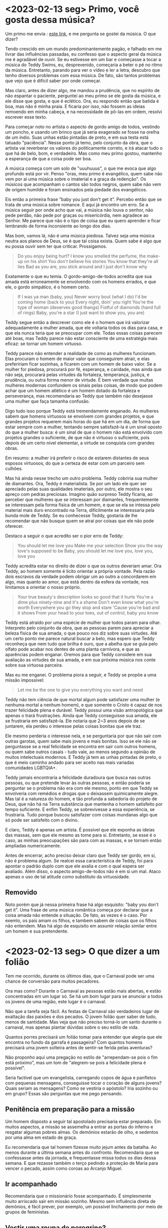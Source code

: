 * <2023-02-13 seg> Primo, você gosta dessa música?

Um primo me envia : [[https://www.youtube.com/watch?v=khdH-heeojU][este link]], e me pergunta se gostei da música. O
que dizer?

Tendo crescido em um mundo predominantemente pagão, e falhado em me
livrar das influências passadas, eu confesso que o aspecto geral da
música me é agradável de ouvir. Se eu estivesse em um bar e começasse
a tocar a música do Teddy Swims, eu, desprevenido, começaria a beter o
pé no ritmo da música. Entretanto, parando para ver o vídeo e ler a
letra, descubro que tenho diversos problemas com essa música. De fato,
são tantos problemas que vejo que é difícil saber por onde começar.

Mas claro, antes de dizer algo, me mandou a prudência, que no espírito
de não espantar o paciente, perguntei ao meu primo se ele gosta da
música, e ele disse que gosta, e que é eclético. Ora, eu respondo
então que batida é boa, mas não é minha praia. E ficaria por isso, não
fossem as ideias remoendo em minha cabeça, e na necessidade de pô-las
em ordem, resolvi escrever esse texto.

Para começar noto no artista o aspecto de gordo amigo de todos,
vestindo um poncho, e usando um brinco que já seria exagerado se fosse
na orelha de um índio. Suas unhas estão pintadas de preto, e em sua
testa está tatuado "paciência". Nesse ponto já temo, pelo conjunto da
obra, que o artista vai reverberar os valores do politicamente
correto, e irá atacar tudo o que há de belo, bom, e verdadeiro. Mas
como meu primo gostou, mantenho a esperança de que a coisa pode ser
boa.

A música começa com um solo de "uuuhuuus", o que me evoca que algo
profundo está por vir. Penso "oras, meu primo é evangélico, quem sabe
não vem por aí uma música sobre o imaterial e a graça da redenção". Os
músicos que acompanham o cantos são todos negros, quem sabe não vem de
origem humilde e foram ensinados pela piedade dos evangélicos.

Eis então a primeira frase "baby you just don't get it". Percebo então
que se trata de uma música sobre romance. E aqui já encontro um
erro. Se a música seguir por onde acho que vai, a música não louva o
senhor, não pede perdão, não pede por graças ou misericórdia, nem
agradece ao Senhor. Me parece que não é o tipo de coisa que eu quero
aprender e ficar lembrando de forma inconsiente ao longo dos dias.

Mas bom, vamos lá, não é uma música piedosa. Talvez seja uma música
neutra aos planos de Deus, se é que tal coisa exista. Quem sabe é algo
que eu possa ouvir sem ter que criticar. Prossigamos.

#+begin_quote
Do you enjoy being hurt?
I know you smelled the perfume, the make-up on his shirt
You don't believe his stories
You know that they're all lies
Bad as you are, you stick around and I just don't know why
#+end_quote

Exatamente o que eu temia. O gordo-amigo-de-todos acredita que sua
amada está erroneamente se envolvendo com os homens errados, e que
ele, o gordo simpático, é o homem certo.

#+begin_quote
If I was ya man (baby, you)
Never worry bout (what I do)
I'd be coming home (back to you)
Every night, doin' you right
You're the type of woman (deserves good thangs)
Fistful of diamonds (hand full of rings)
Baby, you're a star (I just want to show you, you are)
#+end_quote

Teddy segue então a descrever como ele é o homem que irá valorizar
adequadamente a mulher amada, que ele voltaria todos os dias para
casa, e que ela nunca teria que se preocupar com ele. Todas essas
coisas parecem até boas, mas Teddy parece não estar consciente de uma
estratégia mais eficaz: se tornar um homem virtuoso.

Teddy parece não entender a realidade de como as mulheres
funcionam. Elas procuram o homem de maior valor que conseguirem
atrair, e elas prefeririam ficar sozinhas, a ficarem com um homem de
baixo valor. Se a mulher for piedosa, procurará por fé, esperança, e
caridade, mas ainda que não seja, procurará pelas virtudes da
fortaleza, temperança, justiça, e prudência, ou outra forma menor de
virtude. É bem verdade que muitas mulheres modernas confundem os
sinais pelas coisas, de modo que podem achar que um homem atlético é
um homem dotado da fortaleza e perseverança, mas recomendaria ao Teddy
que também não desejasse uma mulher que faça tamanha confusão.

Digo tudo isso porque Teddy está tremendamente enganado. As mulheres
sabem que homens virtuosos se envolvem com grandes projetos, e que
grandes projetos requerem mais horas do que há em um dia, de forma que
estar sempre com a mulher, tentando sempre satisfazê-la é um sinal
oposto do que a mulher busca: é um sinal de que o homem não está
envolvido com projetos grandes o suficiente, de que não é virtuoso o
suficiente, pois depois de um certo nível elementar, a virtude se
conquista com grandes obras.

Em resumo: a mulher irá preferir o risco de estarem distantes de seus
esposos virtuosos, do que a certeza de estar com um parceiro sem
culhões.

Mas há ainda nesse trecho um outro problema. Teddy cobriria sua mulher
de diamantes. Ora, Teddy é materialista. Se por um lado ele quer ser
apreciado pelas suas qualidades imateriais, por outro, ele mostra o
seu apreço com pedras preciosas. Imagino quão surpreso Teddy ficaria,
ao perceber que mulheres que se interessam por diamantes,
frequentemente se interessam pela forma física de um homem, e que se
ela se intessa pelo material mais duro encontrado na Terra,
dificilmente se interessaria pela bunda mole de Teddy. Se eu
conhecesse Teddy, gostaria de lhe recomendar que não busque quem se
atrai por coisas que ele não pode oferecer.

Destaco a seguir o que acredito ser o pior erro de Teddy:

#+begin_quote
You should let me love you
Make me your selection
Show you the way love's supposed to be
Baby, you should let me love you, love you, love you
#+end_quote

Teddy acredita estar no direito de dizer o que os outros deveriam
amar. Ora Teddy, ao homem somente é lícito orientar a própria
vontade. Pela razão dois escravos da verdade podem obrigar um ao outro
a concordarem em algo, mas quanto ao amor, que está dentro da esfera
da vontade, nos limitamos a orientar o nosso próprio.

#+begin_quote
Your true beauty's description looks so good that it hurts
You're a dime plus ninety-nine and it's a shame
Don't even know what you're worth
Everywhere you go they stop and stare
'Cause you're bad and it shows
From your head to your toes, out of control, baby you know
#+end_quote

Teddy está atraído por uma espécie de mulher que todos param para
olhar. Interpreto pelo conjunto da obra, que as pessoas parem para
apreciar a beleza física de sua amada, o que pouco nos diz sobre suas
virtudes. Até um certo ponto me parece natural buscar a belo, mas
espero que Teddy reconheça que nem tudo que brilha é ouro, que a
abelha que se guia pelo olfato pode acabar nos dentes de uma planta
carnívora, e que as aparências podem enganar. Oremos para que Teddy
considere em sua avaliação as virtudes de sua amada, e em sua próxima
música nos conte sobre sua virtuosa parceira.

Mas eu me enganei. O problema piora a seguir, e Teddy se propõe a uma
missão impossível:

#+begin_quote
Let me be the one to give you everything you want and need
#+end_quote

Teddy não tem ciência de que mortal algum pode satisfazer uma mulher
(e nenhuma mortal a nenhum homem), e que somente o Cristo é capaz de
nos trazer felicidade plena e durável. Teddy possui uma visão
antropológica que apenas o trará frustrações. Ainda que Teddy
conseguisse sua amada, ele se frustraria em satisfazê-la. Ele notaria
que 2~3 anos depois de se juntarem, ela perdeu o interesse pelas
coisas bonitas que ele traz.

Ele mesmo perderia o interesse nela, e se perguntaria por que não sair
com outras garotas, quem sabe mais jovens e mais bonitas. Isso se ele
não se perguntasse se a real felicidade se encontra em sair com outros
homens, ou quem sabe outros casais - tudo vale, ao menos segundo a
opinião de muitos intelectuais modernos. E Teddy já tem as unhas
pintadas de preto, o que é meio caminho andado para ser aceito nas
mais variadas comunidades LGBTQIA+.

Teddy jamais encontraria a felicidade duradoura que busca nas outras
pessoas, ou que pretende levar às outras pessoas, e então poderia se
perguntar se o problema não era com ele mesmo, ponto em que Teddy se
envolveria com remédios e drogas que o deixassem quimicamente
alegre. Mas tal é a natureza do homem, e tão profunda a sabedoria do
projeto de Deus, que não há na Terra substância que mantenha o homem
satisfeito por tempo suficiente. E enfim Teddy, se sobrevivesse a essa
experiência, se frustraria. Tudo porque buscou satisfazer com coisas
mundanas algo que só pode ser satisfeito com o divino.

E claro, Teddy é apenas um artista. É possível que ele exponha as
ideias das massas, sem que ele mesmo as tome para si. Entretanto, se
esse é o caso, as minhas preocupações são para com as massas, e se
tornam então ampliadas numericamente.

Antes de encerrar, acho preciso deixar claro que Teddy ser gordo, em
si, não é problema algum. Se realcei essa característica de Teddy, foi
para apontar o padrão duplo com que ele avalia e com o qual espera ser
avaliado. Além disso, o aspecto amigo-de-todos não é em si um
mal. Ataco apenas o uso de tal atitude como substituto da
virtuosidade.

** Removido

Noto porém que já nessa primeira frase há algo esquisito: "baby you
don't get it". Uma frase de uma música romântica começa por declarar
que a coisa amada não entende a situação. De fato, as vezes é o caso.
Por exemlo, os pais amam os filhos, e tambem sabem de coisas que os
filhos não entendem. Mas há algo de esquisito em assumir relação
similar entre um homem e sua pretendente.

* <2023-02-13 seg> O que dizer a um folião

Tem me ocorrido, durante os últimos dias, que o Carnaval pode ser uma
chance de conversão para muitos pecadores.

Ora mas como? Durante o Carnaval as pessoas estão mais abertas, e
estão concentradas em um lugar só. Se há um bom lugar para se anunciar
a todos os jovens de uma região, este lugar é o carnaval.

Não que a tarefa seja fácil. As festas de Carnaval são verdadeiros
lugar de exaltação das paixões e dos pecados. O jovem folião quer
saber de tudo, menos de santidade. Mas veja que não preciso torná-lo
um santo durante o carnaval, mas apenas plantar dúvidas sobre o seu
estilo de vida.

Quantos porres precisará um folião tomar para entender que alegria que
ele encontra no fundo da garrafa é passageira? Com quantos homens
precisará uma jovem solteira antes de sentir-se ferida pelas
aventuras?

Não proponho aqui uma pregação no estilo de "arrependam-se pois o fim
está próximo", mas um tom de "alegrem-se pois a felicidade plena é
possível".

Seria factível que um evangelista, carregando copos de água e
panfletos com pequenas mensagens, conseguisse tocar o coração de
alguns jovens? Quais seriam as mensagens? Como se vestiria o apóstolo?
Iria sozinho ou em grupo? Essas são perguntas que me pego pensando.

** Penitência em preparação para a missão

Um homem disposto a seguir tal apostolado precisaria estar
preparado. Em muitos aspectos, a missão se assemelha a entrar as
portas do inferno e resgatar algumas pobres almas. Os demônios estarão
de olho, e sedentos por uma alma em estado de graça.

Eu recomendaria que tal homem fizesse muito jejum antes da batalha. Ao
menos durante a última semana antes do confronto. Recomendaria que se
confessasse antes da jornada, e frequentasse missa todos os dias dessa
semana. E que rezasse também o terço pedindo a proteção de Maria para
vencer o pecado, assim como coroas ao Arcanjo Miguel.

** Ir acompanhado

Recomendaria que o missionário fosse acompanhado. É simplesmente muito
arriscado sair em missão sozinho. Mesmo sem influência direta de
demônios, é fácil prever, por exemplo, um possível linchamento por
meio de grupos de feministas.

** Vestir uma roupa de peregrino?

Enquanto por um lado o carnaval parece uma boa chance de se vestir
como um franciscano, por outro, pode dar muito na cara para os
adversários. E lembre-se, o jovem missionário estaria cercado. Como se
esconder na multidão em caso de linchamento?

Eu recomendaria roupas normais. Como de quem vai ao shopping. O mais
neutras possíveis. Um boné e outros itens de vestimenta que pudessem
ser descartado em caso de fuga.

** Quais mensagens entregar?

Seria importante manter o foco: a missão trata-se de plantar sementes
no coração dos pecadores. Nada muito avançado. Lembre-se: leite para
crianças. E também: não jogue pérolas aos porcos ou aos cães.

Me parece que aos bêbados, um copo d'água, uma conversa rápida sobre o
assunto que convir, e uma pergunta: quantas vezes você se embriagou, e
quantas precisará se embriagar para ser realmente feliz?

À jovens, um comentário sobre algum cara babaca fazendo babaquice, e
uma pergunta: não tens medo de aqui acabarás se envolvendo com um
babaca? Ou então, imagina descobrir no dia seguinte, que você dormiu
com um babaca?

Aos membros da comunidade LGBT, uma pergunta sincera: a sua nova
identidade satisfez mesmo os seus anseios? É tudo maravilha depois de
se assumir, ou sobram questões existenciais que sempre estiveram lá
dentro?

Fora isso, atos de caridade deixarão a sua marca: oferecer água, ou
para tirar fotos, ou avisar alguém de uma carteira perdida, ou se um
ladrão que se aproxima.

Quem sabe levar uma câmera profissional, bater fotos, elogiar as
pessoas e comentar "uau, que sorriso bonito, você me lembra a minha
mãe". Ou "que casal bonito, vocês dariam uma bela família". Algo nesse
sentido. Pessoas adoram fotógrafos de festa.

Outra opção seria vender bebida na festa. E nos poucos momentos de
contato com o comprador, falar sobre um dos assuntos acima. "Deus
deveria estar inspirado quando te criou".

** E se houvesse um panfleto, qual  mensagem gostaria de deixar para o folião genérico?

- Algum desafio que sugira alguma das 5 provas:
    * Já pensou o que o mantém na existência a cada instante? Como
      poderia o movimento desordenado de átomos produzir a cada
      instante você um ser que pensa e põe ordem nas coisas?
    * Você é mais do que um cachorro. Hábitos, alimentos e
      medicamentos, recompensas e punições: é assim que se treina um
      cachorro. O que te faz diferente de um cão?
    * Em 10 anos todas as células do seu corpo terão se trocado. O que
      terá se mantido o mesmo? O que é você realmente?
- Há um caminho para a felicidade duradoura
- Esse caminho requer que você primeiro dome os desejos do corpo
- Em seguida, passa-se a escutar os caminhos do espírito
- Siga com sinceridade o que o espírito te indicar e busque com
  sinceridade propósito e a origem dos ensinamentos
- Você pode ignorar os caminhos do espírito, mas nada o satisfará nem
  duradouramente nem plenamente. Quando tiveres percebido isso na
  prática, antes de desistir de tudo, ou então antes de entrar em
  remédios, lembre-se que há o caminho do espírito a ser trilhado.
- Você sabe que há algo de errado com o mundo. Abafe as paixões dos
  sentidos, siga com sinceridade o que te diz o espírito, e descubra o
  que está errado.
- Atente-se para os adversários. Como você está perdido, assim também
  estão muitos outros, e há lobos em busca de homens perdidos.
- Como saber quais os lobos e quais os pastores? Pelas obras
  distinguireis os bons dos maus. Isto é: pelos resultados dos que o
  seguem. Mas busque atentamente os resultados. O lobos sabem disso, e
  vão tentar te vender gato por lebre. E eles são bons marketeiros.
- O caminho para a felicidade passa por sacrifícios pessoais
  intensos. Se estão te vendendo apenas conforto, provavelmente você
  está falando com um dos lobos.
- Escute atentamente ao seu espírito. Se você for sincero, notarás
  algo se retorcendo dentro de ti toda vez que cometes um crime contra
  o espírito.
- Não importa o quanto você errou, se fores capaz de se arrepender
  profundamente, Deus o perdoará, e a caminho para a felicidade lhe
  será aberto.
- Desconfie de qualquer um que te diga que não há propósito para a
  vida, ou que é tudo aleatório, ou questão de poder, ou de dinheiro,
  ou que não há nada sagrado. Escrito no seu próprio ser estão as
  verdades que dizem que há um propósito, e há também verdades que não
  se podem opor com honestidade, e que há o sagrado, e que o sagrado é
  superior ao profano. Dentro de ti há uma luz superior a todo o mundo
  material. Desconfie dos que querem apagá-la.

Acredito que uma combinação das mensagens acima poderia ser
distribuída no formato de biscoitos da sorte ou algo do gênero.

* <2023-02-14 ter> Orações aos santos

Não foi a primeira vez que escutei críticas às devoções aos
santos. Disse minha amiga que os santos fazem milagres procurando
atrair para si a atenção que é devida a Deus. Curiosamente essa mesma
amiga tem em sua casa altares para Budda e Iemanjá, e nisso não vê
problemas, mas para os homens e mulheres que foram radicais na sua
imitação ao Cristo, segundo o ataque, esses são adversários do Pai!
Como justificar a devoção aos santos?

Em primeiro lugar é preciso dizer que as devoções aos Santos são
devoções a Deus, pois os Santos são obra prima de Deus, e assim como
um artista fica feliz quando o público gosta de suas obras, Deus fica
feliz quando os homens notam a extraordinariedade de Seus Santos.

É claro que existem devotos que se passam, e é claro que quem vê de
fora pode não entender o que se passa na cabeça do fiel. De qualquer
forma, é fato registrado que o ensinamento da Igreja sobre os santos é
claro: os Santos estão próximos de Deus e podem rogar a Ele pelos
fiéis. Todo o poder vem de Deus, e o santo em si é um intermediário. E
só se torna santo imitando-se o Cristo. Os Santos são lembretes que
recebemos de tempos em tempos das virtudes do Cristo, e do quão
intensamente podemos amá-lo. Devoção aos Santos é devoção ao Pai, ao
Filho, e ao Espírito Santo, pois também os santos são devotos destes.

Também ensina a Igreja que santos são aqueles fiéis que após a morte
vão direto para o céu. Isto é: não passam pelo purgatório. Com isso em
mente, existem muito mais santos do que conhecemos, e os santos que
conhecemos, os conhecemos pois sua entrega foi tão radical que Deus
quis que milagres acontecessem ao redor do Santo. De forma que a
Igreja toma os milagres como evidência de santidade, e reconhece
devoção legítima ao Santo. Eu entendo os milagres como uma forma de
Deus dizer: "este meu filho, este entendeu minha mensagem. Prestem
atenção no que ele fez, e façam de forma similar, e assim me
agradarão".

Ainda com a definição anterior em mente, pode-se responder a um
questionamento comum: por que não vemos mais santos por aí? Ora, eu
entendo que podem haver vários santos ao nosso redor, e que se não os
vemos é pela dureza dos nossos corações. O que faz o Santo é a sua
entrega às Obras de Deus, e não os milagres, e como nossos corações
endurecidos pedem milagres espantosos, acabamos por achar que não mais
santos. E mais: se muitos judeus não puderam reconhecer o próprio
Cristo, assim também nós, que vivemos em um mundo muito menos devoto
que a Judeia e Galileia em que Cristo ensinou, não somos capazes de
reconhecer os santos que Deus nos envia. O que já disse dos incrédulos
do passado, digo para nós mesmos: há muitos que viram milagres e não
acreditaram, e não é de se surpreender que Deus utilize de outros
meios para ensinar o homem, que não os milagres.

Há outros dois argumentos que recebo com frequência: 1. não disse
Cristo somente por meio dele se chega ao Pai (ou que entre Deus e o
homem só há o Cristo como intercessor), e 2. qual a diferença entre os
Santos e os ídolos de outras religiões (como Budda e Iemanjá)? Não
poderiam estes serem santos enviados aos povos pagãos?

Responderei primeiro à segunda pergunta.

* COMMENT Code

# local variables:
# display-line-numbers-width: 3
# ispell-local-dictionary: "brasileiro"
# end:

#+begin_src elisp
(ispell-change-dictionary "brasileiro")
(ispell-buffer)
(setq ispell-local-dictionary "brasileiro")
#+end_src
